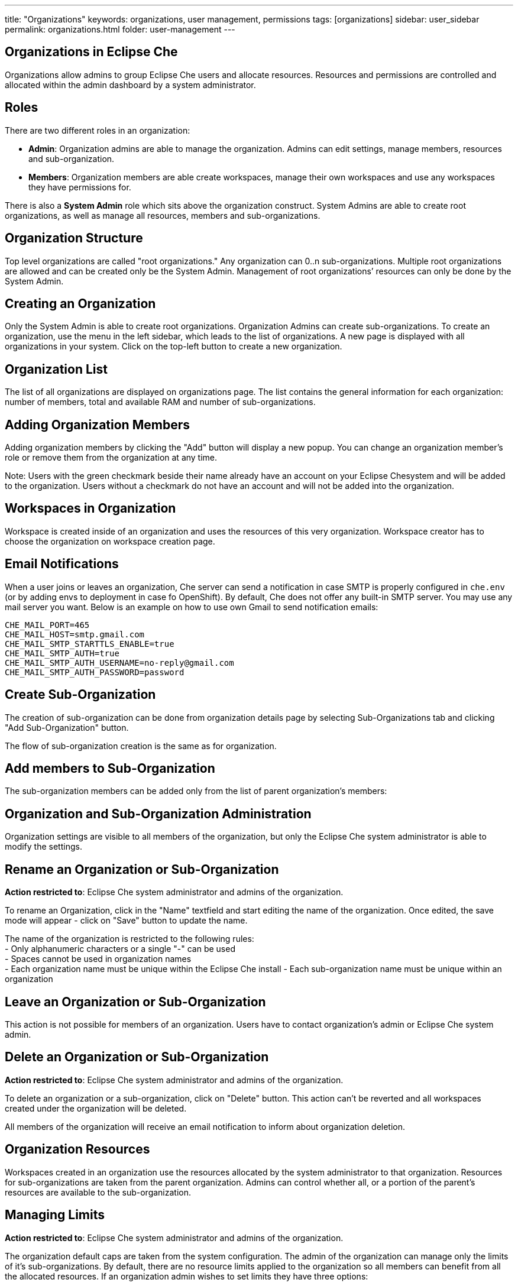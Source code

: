 ---
title: "Organizations"
keywords: organizations, user management, permissions
tags: [organizations]
sidebar: user_sidebar
permalink: organizations.html
folder: user-management
---


[id="organizations-in-eclipse-che"]
== Organizations in Eclipse Che

Organizations allow admins to group Eclipse Che users and allocate resources. Resources and permissions are controlled and allocated within the admin dashboard by a system administrator.

[id="roles"]
== Roles

There are two different roles in an organization:

* *Admin*: Organization admins are able to manage the organization. Admins can edit settings, manage members, resources and sub-organization. +
* *Members*: Organization members are able create workspaces, manage their own workspaces and use any workspaces they have permissions for.

There is also a *System Admin* role which sits above the organization construct. System Admins are able to create root organizations, as well as manage all resources, members and sub-organizations.

[id="organization-structure"]
== Organization Structure

Top level organizations are called "root organizations." Any organization can 0..n sub-organizations. Multiple root organizations are allowed and can be created only be the System Admin. Management of root organizations’ resources can only be done by the System Admin.

[id="creating-an-organization"]
== Creating an Organization

Only the System Admin is able to create root organizations. Organization Admins can create sub-organizations. To create an organization, use the menu in the left sidebar, which leads to the list of organizations. A new page is displayed with all organizations in your system. Click on the top-left button to create a new organization.

[id="organization-list"]
== Organization List

The list of all organizations are displayed on organizations page. The list contains the general information for each organization: number of members, total and available RAM and number of sub-organizations.

[id="adding-organization-members"]
== Adding Organization Members

Adding organization members by clicking the "Add" button will display a new popup. You can change an organization member’s role or remove them from the organization at any time.

Note: Users with the green checkmark beside their name already have an account on your Eclipse Chesystem and will be added to the organization. Users without a checkmark do not have an account and will not be added into the organization.

[id="workspaces-in-organization"]
== Workspaces in Organization

Workspace is created inside of an organization and uses the resources of this very organization. Workspace creator has to choose the organization on workspace creation page.

[id="email-notifications"]
== Email Notifications

When a user joins or leaves an organization, Che server can send a notification in case SMTP is properly configured in `che.env` (or by adding envs to deployment in case fo OpenShift). By default, Che does not offer any built-in SMTP server. You may use any mail server you want. Below is an example on how to use own Gmail to send notification emails:

----
CHE_MAIL_PORT=465
CHE_MAIL_HOST=smtp.gmail.com
CHE_MAIL_SMTP_STARTTLS_ENABLE=true
CHE_MAIL_SMTP_AUTH=true
CHE_MAIL_SMTP_AUTH_USERNAME=no-reply@gmail.com
CHE_MAIL_SMTP_AUTH_PASSWORD=password
----

[id="create-sub-organization"]
== Create Sub-Organization

The creation of sub-organization can be done from organization details page by selecting Sub-Organizations tab and clicking "Add Sub-Organization" button.

The flow of sub-organization creation is the same as for organization.

[id="add-members-to-sub-organization"]
== Add members to Sub-Organization

The sub-organization members can be added only from the list of parent organization’s members:

[id="organization-and-sub-organization-administration"]
== Organization and Sub-Organization Administration

Organization settings are visible to all members of the organization, but only the Eclipse Che system administrator is able to modify the settings.

[id="rename-an-organization-or-sub-organization"]
== Rename an Organization or Sub-Organization

*Action restricted to*: Eclipse Che system administrator and admins of the organization.

To rename an Organization, click in the "Name" textfield and start editing the name of the organization. Once edited, the save mode will appear - click on "Save" button to update the name.

The name of the organization is restricted to the following rules: +
- Only alphanumeric characters or a single "-" can be used +
- Spaces cannot be used in organization names +
- Each organization name must be unique within the Eclipse Che install - Each sub-organization name must be unique within an organization

[id="leave-an-organization-or-sub-organization"]
== Leave an Organization or Sub-Organization

This action is not possible for members of an organization. Users have to contact organization’s admin or Eclipse Che system admin.

[id="delete-an-organization-or-sub-organization"]
== Delete an Organization or Sub-Organization

*Action restricted to*: Eclipse Che system administrator and admins of the organization.

To delete an organization or a sub-organization, click on "Delete" button. This action can’t be reverted and all workspaces created under the organization will be deleted.

All members of the organization will receive an email notification to inform about organization deletion.

[id="organization-resources"]
== Organization Resources

Workspaces created in an organization use the resources allocated by the system administrator to that organization. Resources for sub-organizations are taken from the parent organization. Admins can control whether all, or a portion of the parent’s resources are available to the sub-organization.

[id="managing-limits"]
== Managing Limits

*Action restricted to*: Eclipse Che system administrator and admins of the organization.

The organization default caps are taken from the system configuration. The admin of the organization can manage only the limits of it’s sub-organizations. By default, there are no resource limits applied to the organization so all members can benefit from all the allocated resources. If an organization admin wishes to set limits they have three options:

* *Workspace Cap*: The maximum number of workspaces that can exist in the organization. +
* *Running Workspace Cap*: The maximum number of workspaces which can run simultaneously in the organization. +
* *Workspace RAM Cap*: The maximum total RAM organization workspaces can use in GB.

[id="update-organization-and-sub-organization-member-roles"]
== Update Organization and Sub-Organization Member Roles

*Action restricted to*: Eclipse Che system administrator and admins of the organization.

To edit the role of a organization member click on the "Edit" button in the "Actions" column. You’ll get a pop-up where you can update the role of the selected member. Click "Save" to confirm the update.

[id="remove-organization-and-sub-organization-members"]
== Remove Organization and Sub-Organization Members

*Action restricted to*: Eclipse Che system administrator and admins of the organization.

To remove a member from the organization, you can click on the "Delete" button in the "Actions" column. You’ll get a confirmation pop-up, where you can confirm or cancel your action.

You can also select multiple members from the organization, using the checkboxes. A delete button will appear in the header of the table. The members that are removed from the organization will receive an email notification.
